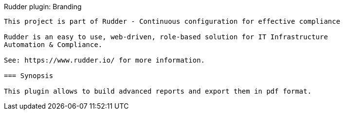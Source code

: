 Rudder plugin: Branding
-------------------------------------------

This project is part of Rudder - Continuous configuration for effective compliance

Rudder is an easy to use, web-driven, role-based solution for IT Infrastructure
Automation & Compliance.

See: https://www.rudder.io/ for more information.

=== Synopsis

This plugin allows to build advanced reports and export them in pdf format.
